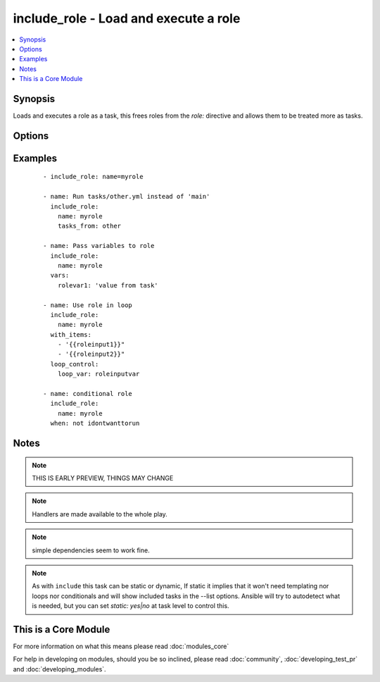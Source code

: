 .. _include_role:


include_role - Load and execute a role
++++++++++++++++++++++++++++++++++++++

.. versionadded:: 2.2


.. contents::
   :local:
   :depth: 1


Synopsis
--------

Loads and executes a role as a task, this frees roles from the `role:` directive and allows them to be treated more as tasks.




Options
-------

.. raw:: html

    <table border=1 cellpadding=4>
    <tr>
    <th class="head">parameter</th>
    <th class="head">required</th>
    <th class="head">default</th>
    <th class="head">choices</th>
    <th class="head">comments</th>
    </tr>
            <tr>
    <td>allow_duplicates<br/><div style="font-size: small;"></div></td>
    <td>no</td>
    <td>True</td>
        <td><ul></ul></td>
        <td><div>Overrides the role's metadata setting to allow using a role more than once with the same parameters.</div></td></tr>
            <tr>
    <td>defaults_from<br/><div style="font-size: small;"></div></td>
    <td>no</td>
    <td>main</td>
        <td><ul></ul></td>
        <td><div>File to load from a Role's defaults/ directory.</div></td></tr>
            <tr>
    <td>name<br/><div style="font-size: small;"></div></td>
    <td>yes</td>
    <td></td>
        <td><ul></ul></td>
        <td><div>The name of the role to be executed.</div></td></tr>
            <tr>
    <td>private<br/><div style="font-size: small;"></div></td>
    <td>no</td>
    <td>None</td>
        <td><ul></ul></td>
        <td><div>If True the variables from defaults/ and vars/ in a role will not be made available to the rest of the play.</div></td></tr>
            <tr>
    <td>tasks_from<br/><div style="font-size: small;"></div></td>
    <td>no</td>
    <td>main</td>
        <td><ul></ul></td>
        <td><div>File to load from a Role's tasks/ directory.</div></td></tr>
            <tr>
    <td>vars_from<br/><div style="font-size: small;"></div></td>
    <td>no</td>
    <td>main</td>
        <td><ul></ul></td>
        <td><div>File to load from a Role's vars/ directory.</div></td></tr>
        </table>
    </br>



Examples
--------

 ::

    - include_role: name=myrole
    
    - name: Run tasks/other.yml instead of 'main'
      include_role:
        name: myrole
        tasks_from: other
    
    - name: Pass variables to role
      include_role:
        name: myrole
      vars:
        rolevar1: 'value from task'
    
    - name: Use role in loop
      include_role:
        name: myrole
      with_items:
        - '{{roleinput1}}"
        - '{{roleinput2}}"
      loop_control:
        loop_var: roleinputvar
    
    - name: conditional role
      include_role:
        name: myrole
      when: not idontwanttorun


Notes
-----

.. note:: THIS IS EARLY PREVIEW, THINGS MAY CHANGE
.. note:: Handlers are made available to the whole play.
.. note:: simple dependencies seem to work fine.
.. note:: As with ``include`` this task can be static or dynamic, If static it implies that it won't need templating nor loops nor conditionals and will show included tasks in the --list options. Ansible will try to autodetect what is needed, but you can set `static: yes|no` at task level to control this.


    
This is a Core Module
---------------------

For more information on what this means please read :doc:`modules_core`

    
For help in developing on modules, should you be so inclined, please read :doc:`community`, :doc:`developing_test_pr` and :doc:`developing_modules`.

